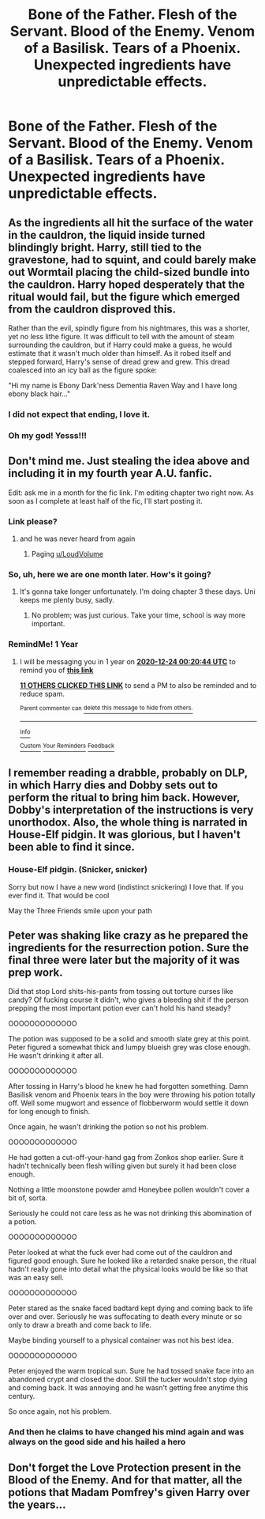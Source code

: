#+TITLE: Bone of the Father. Flesh of the Servant. Blood of the Enemy. Venom of a Basilisk. Tears of a Phoenix. Unexpected ingredients have unpredictable effects.

* Bone of the Father. Flesh of the Servant. Blood of the Enemy. Venom of a Basilisk. Tears of a Phoenix. Unexpected ingredients have unpredictable effects.
:PROPERTIES:
:Author: 15_Redstones
:Score: 50
:DateUnix: 1577121940.0
:DateShort: 2019-Dec-23
:FlairText: Prompt
:END:

** As the ingredients all hit the surface of the water in the cauldron, the liquid inside turned blindingly bright. Harry, still tied to the gravestone, had to squint, and could barely make out Wormtail placing the child-sized bundle into the cauldron. Harry hoped desperately that the ritual would fail, but the figure which emerged from the cauldron disproved this.

Rather than the evil, spindly figure from his nightmares, this was a shorter, yet no less lithe figure. It was difficult to tell with the amount of steam surrounding the cauldron, but if Harry could make a guess, he would estimate that it wasn't much older than himself. As it robed itself and stepped forward, Harry's sense of dread grew and grew. This dread coalesced into an icy ball as the figure spoke:

"Hi my name is Ebony Dark'ness Dementia Raven Way and I have long ebony black hair..."
:PROPERTIES:
:Author: CalculusWarrior
:Score: 90
:DateUnix: 1577139419.0
:DateShort: 2019-Dec-24
:END:

*** I did not expect that ending, I love it.
:PROPERTIES:
:Author: SnarkyAndProud
:Score: 17
:DateUnix: 1577140543.0
:DateShort: 2019-Dec-24
:END:


*** Oh my god! Yesss!!!
:PROPERTIES:
:Author: DragonReader338
:Score: 5
:DateUnix: 1577163299.0
:DateShort: 2019-Dec-24
:END:


** Don't mind me. Just stealing the idea above and including it in my fourth year A.U. fanfic.

Edit: ask me in a month for the fic link. I'm editing chapter two right now. As soon as I complete at least half of the fic, I'll start posting it.
:PROPERTIES:
:Author: LoudVolume
:Score: 30
:DateUnix: 1577122884.0
:DateShort: 2019-Dec-23
:END:

*** Link please?
:PROPERTIES:
:Score: 14
:DateUnix: 1577128432.0
:DateShort: 2019-Dec-23
:END:

**** and he was never heard from again
:PROPERTIES:
:Author: Uncommonality
:Score: 14
:DateUnix: 1577138505.0
:DateShort: 2019-Dec-24
:END:

***** Paging [[/u/LoudVolume][u/LoudVolume]]
:PROPERTIES:
:Score: 4
:DateUnix: 1577138998.0
:DateShort: 2019-Dec-24
:END:


*** So, uh, here we are one month later. How's it going?
:PROPERTIES:
:Author: Imborednow
:Score: 2
:DateUnix: 1580018774.0
:DateShort: 2020-Jan-26
:END:

**** It's gonna take longer unfortunately. I'm doing chapter 3 these days. Uni keeps me plenty busy, sadly.
:PROPERTIES:
:Author: LoudVolume
:Score: 2
:DateUnix: 1580067880.0
:DateShort: 2020-Jan-26
:END:

***** No problem; was just curious. Take your time, school is way more important.
:PROPERTIES:
:Author: Imborednow
:Score: 2
:DateUnix: 1580068485.0
:DateShort: 2020-Jan-26
:END:


*** RemindMe! 1 Year
:PROPERTIES:
:Author: Yeknomerif
:Score: 2
:DateUnix: 1577146844.0
:DateShort: 2019-Dec-24
:END:

**** I will be messaging you in 1 year on [[http://www.wolframalpha.com/input/?i=2020-12-24%2000:20:44%20UTC%20To%20Local%20Time][*2020-12-24 00:20:44 UTC*]] to remind you of [[https://np.reddit.com/r/HPfanfiction/comments/eenjgy/bone_of_the_father_flesh_of_the_servant_blood_of/fbwd7y5/?context=3][*this link*]]

[[https://np.reddit.com/message/compose/?to=RemindMeBot&subject=Reminder&message=%5Bhttps%3A%2F%2Fwww.reddit.com%2Fr%2FHPfanfiction%2Fcomments%2Feenjgy%2Fbone_of_the_father_flesh_of_the_servant_blood_of%2Ffbwd7y5%2F%5D%0A%0ARemindMe%21%202020-12-24%2000%3A20%3A44%20UTC][*11 OTHERS CLICKED THIS LINK*]] to send a PM to also be reminded and to reduce spam.

^{Parent commenter can} [[https://np.reddit.com/message/compose/?to=RemindMeBot&subject=Delete%20Comment&message=Delete%21%20eenjgy][^{delete this message to hide from others.}]]

--------------

[[https://np.reddit.com/r/RemindMeBot/comments/e1bko7/remindmebot_info_v21/][^{Info}]]

[[https://np.reddit.com/message/compose/?to=RemindMeBot&subject=Reminder&message=%5BLink%20or%20message%20inside%20square%20brackets%5D%0A%0ARemindMe%21%20Time%20period%20here][^{Custom}]]
[[https://np.reddit.com/message/compose/?to=RemindMeBot&subject=List%20Of%20Reminders&message=MyReminders%21][^{Your Reminders}]]
[[https://np.reddit.com/message/compose/?to=Watchful1&subject=RemindMeBot%20Feedback][^{Feedback}]]
:PROPERTIES:
:Author: RemindMeBot
:Score: 2
:DateUnix: 1577146880.0
:DateShort: 2019-Dec-24
:END:


** I remember reading a drabble, probably on DLP, in which Harry dies and Dobby sets out to perform the ritual to bring him back. However, Dobby's interpretation of the instructions is very unorthodox. Also, the whole thing is narrated in House-Elf pidgin. It was glorious, but I haven't been able to find it since.
:PROPERTIES:
:Author: turbinicarpus
:Score: 23
:DateUnix: 1577144277.0
:DateShort: 2019-Dec-24
:END:

*** House-Elf pidgin. (Snicker, snicker)

Sorry but now I have a new word (indistinct snickering) I love that. If you ever find it. That would be cool

May the Three Friends smile upon your path
:PROPERTIES:
:Author: CaptJCat33
:Score: 7
:DateUnix: 1577144867.0
:DateShort: 2019-Dec-24
:END:


** Peter was shaking like crazy as he prepared the ingredients for the resurrection potion. Sure the final three were later but the majority of it was prep work.

Did that stop Lord shits-his-pants from tossing out torture curses like candy? Of fucking course it didn't, who gives a bleeding shit if the person prepping the most important potion ever can't hold his hand steady?

OOOOOOOOOOOOO

The potion was supposed to be a solid and smooth slate grey at this point. Peter figured a somewhat thick and lumpy blueish grey was close enough. He wasn't drinking it after all.

OOOOOOOOOOOOO

After tossing in Harry's blood he knew he had forgotten something. Damn Basilisk venom and Phoenix tears in the boy were throwing his potion totally off. Well some mugwort and essence of flobberworm would settle it down for long enough to finish.

Once again, he wasn't drinking the potion so not his problem.

OOOOOOOOOOOOO

He had gotten a cut-off-your-hand gag from Zonkos shop earlier. Sure it hadn't technically been flesh willing given but surely it had been close enough.

Nothing a little moonstone powder amd Honeybee pollen wouldn't cover a bit of, sorta.

Seriously he could not care less as he was not drinking this abomination of a potion.

OOOOOOOOOOOOO

Peter looked at what the fuck ever had come out of the cauldron and figured good enough. Sure he looked like a retarded snake person, the ritual hadn't really gone into detail what the physical looks would be like so that was an easy sell.

OOOOOOOOOOOOO

Peter stared as the snake faced badtard kept dying and coming back to life over and over. Seriously he was suffocating to death every minute or so only to draw a breath and come back to life.

Maybe binding yourself to a physical container was not his best idea.

OOOOOOOOOOOOO

Peter enjoyed the warm tropical sun. Sure he had tossed snake face into an abandoned crypt and closed the door. Still the tucker wouldn't stop dying and coming back. It was annoying and he wasn't getting free anytime this century.

So once again, not his problem.
:PROPERTIES:
:Author: drsmilegood
:Score: 9
:DateUnix: 1577255633.0
:DateShort: 2019-Dec-25
:END:

*** And then he claims to have changed his mind again and was always on the good side and his hailed a hero
:PROPERTIES:
:Author: Schak_Raven
:Score: 3
:DateUnix: 1577453105.0
:DateShort: 2019-Dec-27
:END:


** Don't forget the Love Protection present in the Blood of the Enemy. And for that matter, all the potions that Madam Pomfrey's given Harry over the years...
:PROPERTIES:
:Author: Avaday_Daydream
:Score: 8
:DateUnix: 1577153237.0
:DateShort: 2019-Dec-24
:END:
